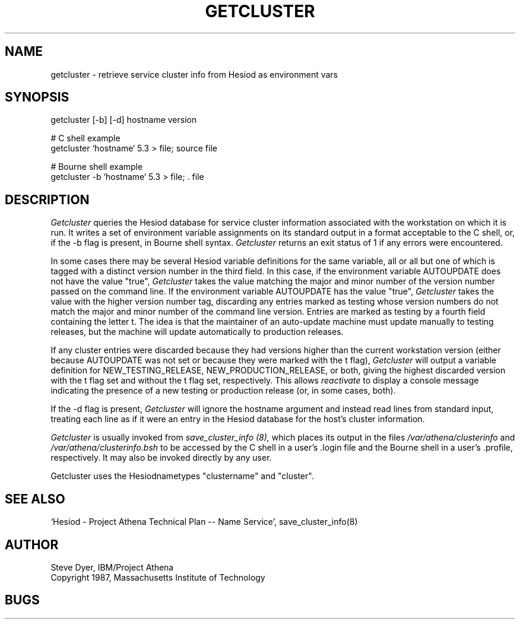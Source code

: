 .TH GETCLUSTER 8 "20 April 1987"
.SH NAME
getcluster \- retrieve service cluster info from Hesiod as environment vars
.SH SYNOPSIS
getcluster [-b] [-d] hostname version

# C shell example
.br
getcluster `hostname` 5.3 > file; source file

# Bourne shell example
.br
getcluster -b `hostname` 5.3 > file; . file

.PP
.SH DESCRIPTION
.I Getcluster
queries the Hesiod database for service cluster information associated
with the workstation on which it is run.  It writes a set of environment
variable assignments on its standard output in a format acceptable
to the C shell, or, if the -b flag is present, in Bourne shell syntax.
.I Getcluster
returns an exit status of 1 if any errors were encountered.

In some cases there may be several Hesiod variable definitions for the
same variable, all or all but one of which is tagged with a distinct
version number in the third field.  In this case, if the environment
variable AUTOUPDATE does not have the value "true",
.I Getcluster
takes the value matching the major and minor number of the version
number passed on the command line.  If the environment variable
AUTOUPDATE has the value "true",
.I Getcluster
takes the value with the higher version number tag, discarding any
entries marked as testing whose version numbers do not match the major
and minor number of the command line version.  Entries are marked as
testing by a fourth field containing the letter t.  The idea is that
the maintainer of an auto-update machine must update manually to
testing releases, but the machine will update automatically to
production releases.

If any cluster entries were discarded because they had versions higher
than the current workstation version (either because AUTOUPDATE was
not set or because they were marked with the t flag),
.I Getcluster
will output a variable definition for NEW_TESTING_RELEASE,
NEW_PRODUCTION_RELEASE, or both, giving the highest discarded version
with the t flag set and without the t flag set, respectively.  This
allows
.I reactivate
to display a console message indicating the presence of a new testing
or production release (or, in some cases, both).

If the -d flag is present,
.I Getcluster
will ignore the hostname argument and instead read lines from standard
input, treating each line as if it were an entry in the Hesiod
database for the host's cluster information.

.I Getcluster
is usually invoked from
.I save_cluster_info (8),
which places its output in the files
.I /var/athena/clusterinfo
and
.I /var/athena/clusterinfo.bsh
to be accessed by the C shell in a user's .login file and the Bourne
shell in a user's .profile, respectively.  It may also be invoked
directly by any user.
.PP
Getcluster uses the Hesiodnametypes "clustername" and "cluster".
.SH "SEE ALSO"
`Hesiod - Project Athena Technical Plan -- Name Service', save_cluster_info(8)
.SH AUTHOR
Steve Dyer, IBM/Project Athena
.br
Copyright 1987, Massachusetts Institute of Technology
.br
.SH BUGS
